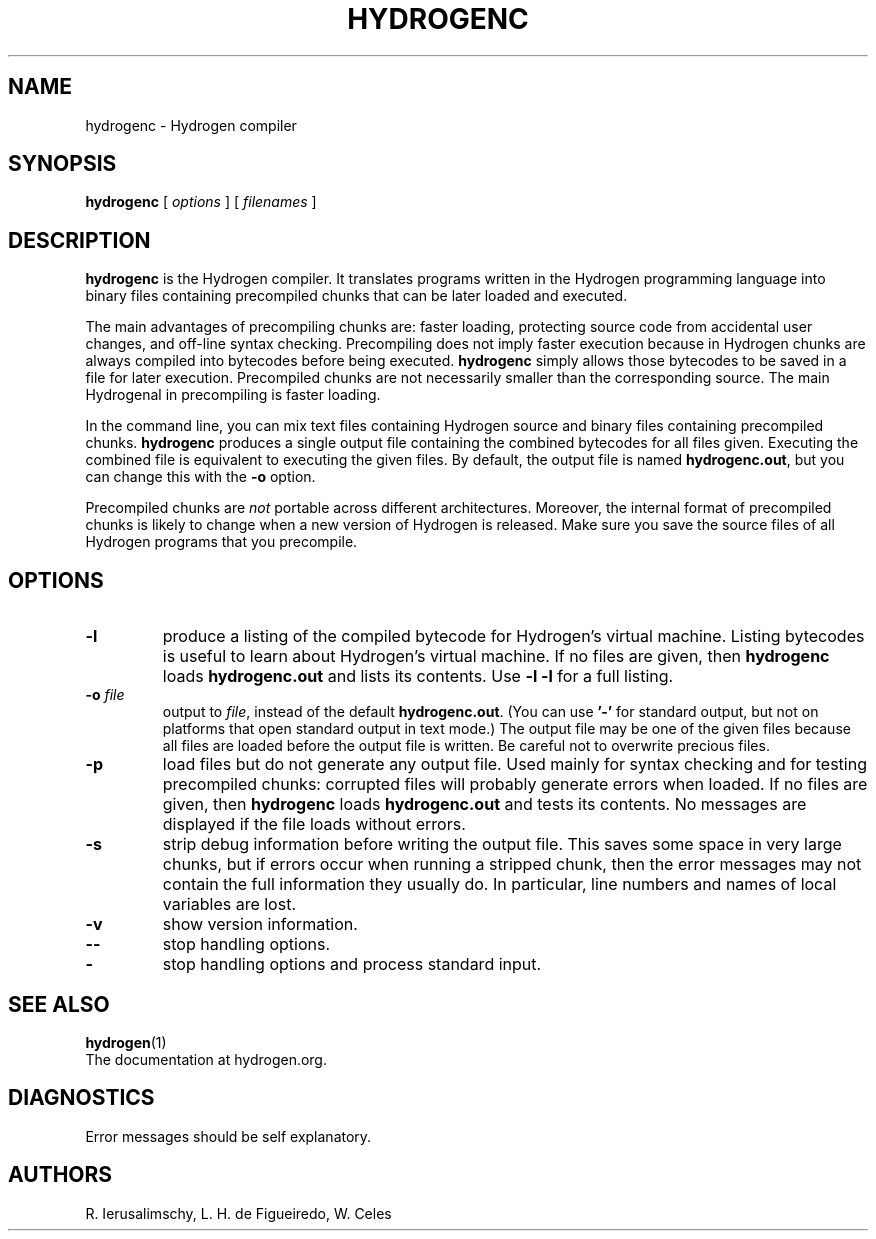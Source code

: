 .\" $Id: hydrogenc.man,v 1.29 2011/11/16 13:53:40 lhf Exp $
.TH HYDROGENC 1 "$Date: 2011/11/16 13:53:40 $"
.SH NAME
hydrogenc \- Hydrogen compiler
.SH SYNOPSIS
.B hydrogenc
[
.I options
] [
.I filenames
]
.SH DESCRIPTION
.B hydrogenc
is the Hydrogen compiler.
It translates programs written in the Hydrogen programming language
into binary files containing precompiled chunks
that can be later loaded and executed.
.LP
The main advantages of precompiling chunks are:
faster loading,
protecting source code from accidental user changes,
and
off-line syntax checking.
Precompiling does not imply faster execution
because in Hydrogen chunks are always compiled into bytecodes before being executed.
.B hydrogenc
simply allows those bytecodes to be saved in a file for later execution.
Precompiled chunks are not necessarily smaller than the corresponding source.
The main Hydrogenal in precompiling is faster loading.
.LP
In the command line,
you can mix
text files containing Hydrogen source and
binary files containing precompiled chunks.
.B hydrogenc
produces a single output file containing the combined bytecodes
for all files given.
Executing the combined file is equivalent to executing the given files.
By default,
the output file is named
.BR hydrogenc.out ,
but you can change this with the
.B \-o
option.
.LP
Precompiled chunks are
.I not
portable across different architectures.
Moreover,
the internal format of precompiled chunks
is likely to change when a new version of Hydrogen is released.
Make sure you save the source files of all Hydrogen programs that you precompile.
.LP
.SH OPTIONS
.TP
.B \-l
produce a listing of the compiled bytecode for Hydrogen's virtual machine.
Listing bytecodes is useful to learn about Hydrogen's virtual machine.
If no files are given, then
.B hydrogenc
loads
.B hydrogenc.out
and lists its contents.
Use
.B \-l \-l
for a full listing.
.TP
.BI \-o " file"
output to
.IR file ,
instead of the default
.BR hydrogenc.out .
(You can use
.B "'\-'"
for standard output,
but not on platforms that open standard output in text mode.)
The output file may be one of the given files because
all files are loaded before the output file is written.
Be careful not to overwrite precious files.
.TP
.B \-p
load files but do not generate any output file.
Used mainly for syntax checking and for testing precompiled chunks:
corrupted files will probably generate errors when loaded.
If no files are given, then
.B hydrogenc
loads
.B hydrogenc.out
and tests its contents.
No messages are displayed if the file loads without errors.
.TP
.B \-s
strip debug information before writing the output file.
This saves some space in very large chunks,
but if errors occur when running a stripped chunk,
then the error messages may not contain the full information they usually do.
In particular,
line numbers and names of local variables are lost.
.TP
.B \-v
show version information.
.TP
.B \-\-
stop handling options.
.TP
.B \-
stop handling options and process standard input.
.SH "SEE ALSO"
.BR hydrogen (1)
.br
The documentation at hydrogen.org.
.SH DIAGNOSTICS
Error messages should be self explanatory.
.SH AUTHORS
R. Ierusalimschy,
L. H. de Figueiredo,
W. Celes
.\" EOF
